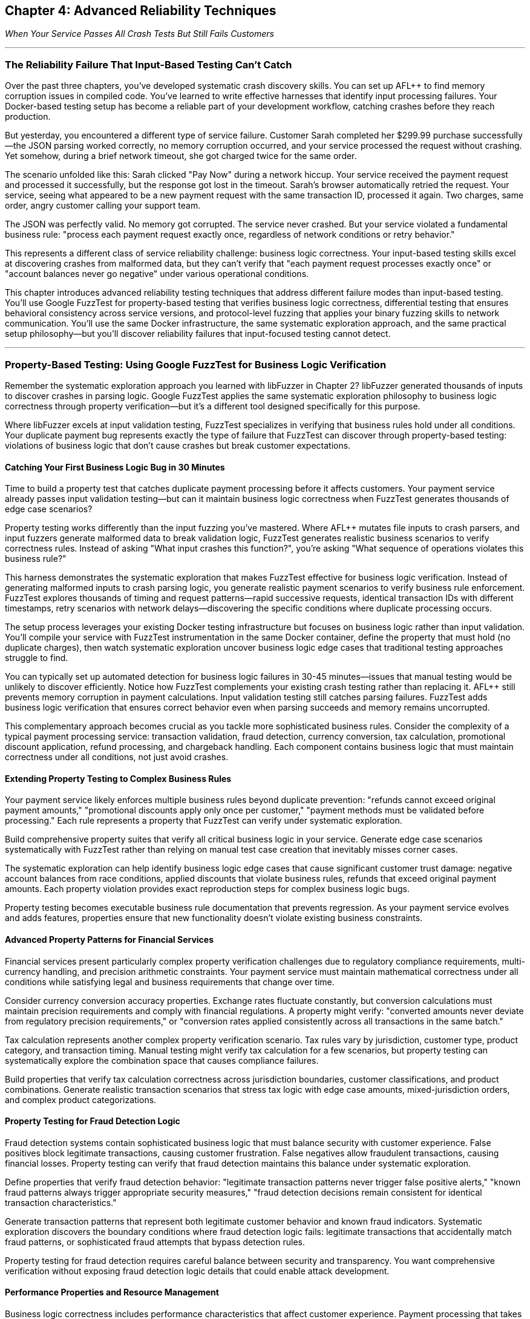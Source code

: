:pp: {plus}{plus}

== Chapter 4: Advanced Reliability Techniques

_When Your Service Passes All Crash Tests But Still Fails Customers_

'''

=== The Reliability Failure That Input-Based Testing Can't Catch

Over the past three chapters, you've developed systematic crash discovery skills. You can set up AFL{pp} to find memory corruption issues in compiled code. You've learned to write effective harnesses that identify input processing failures. Your Docker-based testing setup has become a reliable part of your development workflow, catching crashes before they reach production.

But yesterday, you encountered a different type of service failure. Customer Sarah completed her $299.99 purchase successfully--the JSON parsing worked correctly, no memory corruption occurred, and your service processed the request without crashing. Yet somehow, during a brief network timeout, she got charged twice for the same order.

The scenario unfolded like this: Sarah clicked "Pay Now" during a network hiccup. Your service received the payment request and processed it successfully, but the response got lost in the timeout. Sarah's browser automatically retried the request. Your service, seeing what appeared to be a new payment request with the same transaction ID, processed it again. Two charges, same order, angry customer calling your support team.

The JSON was perfectly valid. No memory got corrupted. The service never crashed. But your service violated a fundamental business rule: "process each payment request exactly once, regardless of network conditions or retry behavior."

This represents a different class of service reliability challenge: business logic correctness. Your input-based testing skills excel at discovering crashes from malformed data, but they can't verify that "each payment request processes exactly once" or "account balances never go negative" under various operational conditions.

This chapter introduces advanced reliability testing techniques that address different failure modes than input-based testing. You'll use Google FuzzTest for property-based testing that verifies business logic correctness, differential testing that ensures behavioral consistency across service versions, and protocol-level fuzzing that applies your binary fuzzing skills to network communication. You'll use the same Docker infrastructure, the same systematic exploration approach, and the same practical setup philosophy--but you'll discover reliability failures that input-focused testing cannot detect.

'''

=== Property-Based Testing: Using Google FuzzTest for Business Logic Verification

Remember the systematic exploration approach you learned with libFuzzer in Chapter 2? libFuzzer generated thousands of inputs to discover crashes in parsing logic. Google FuzzTest applies the same systematic exploration philosophy to business logic correctness through property verification--but it's a different tool designed specifically for this purpose.

Where libFuzzer excels at input validation testing, FuzzTest specializes in verifying that business rules hold under all conditions. Your duplicate payment bug represents exactly the type of failure that FuzzTest can discover through property-based testing: violations of business logic that don't cause crashes but break customer expectations.

==== Catching Your First Business Logic Bug in 30 Minutes

Time to build a property test that catches duplicate payment processing before it affects customers. Your payment service already passes input validation testing--but can it maintain business logic correctness when FuzzTest generates thousands of edge case scenarios?

Property testing works differently than the input fuzzing you've mastered. Where AFL{pp} mutates file inputs to crash parsers, and input fuzzers generate malformed data to break validation logic, FuzzTest generates realistic business scenarios to verify correctness rules. Instead of asking "What input crashes this function?", you're asking "What sequence of operations violates this business rule?"

[PLACEHOLDER:CODE Payment Idempotency Property Test. FuzzTest harness that generates payment request scenarios and verifies that identical payment IDs never result in duplicate charges. Extends existing Docker setup from Chapter 2 with FuzzTest compilation. High. Include realistic payment amounts, request timing variations, and duplicate detection verification.]

This harness demonstrates the systematic exploration that makes FuzzTest effective for business logic verification. Instead of generating malformed inputs to crash parsing logic, you generate realistic payment scenarios to verify business rule enforcement. FuzzTest explores thousands of timing and request patterns--rapid successive requests, identical transaction IDs with different timestamps, retry scenarios with network delays--discovering the specific conditions where duplicate processing occurs.

The setup process leverages your existing Docker testing infrastructure but focuses on business logic rather than input validation. You'll compile your service with FuzzTest instrumentation in the same Docker container, define the property that must hold (no duplicate charges), then watch systematic exploration uncover business logic edge cases that traditional testing approaches struggle to find.

You can typically set up automated detection for business logic failures in 30-45 minutes--issues that manual testing would be unlikely to discover efficiently. Notice how FuzzTest complements your existing crash testing rather than replacing it. AFL{pp} still prevents memory corruption in payment calculations. Input validation testing still catches parsing failures. FuzzTest adds business logic verification that ensures correct behavior even when parsing succeeds and memory remains uncorrupted.

This complementary approach becomes crucial as you tackle more sophisticated business rules. Consider the complexity of a typical payment processing service: transaction validation, fraud detection, currency conversion, tax calculation, promotional discount application, refund processing, and chargeback handling. Each component contains business logic that must maintain correctness under all conditions, not just avoid crashes.

==== Extending Property Testing to Complex Business Rules

Your payment service likely enforces multiple business rules beyond duplicate prevention: "refunds cannot exceed original payment amounts," "promotional discounts apply only once per customer," "payment methods must be validated before processing." Each rule represents a property that FuzzTest can verify under systematic exploration.

Build comprehensive property suites that verify all critical business logic in your service. Generate edge case scenarios systematically with FuzzTest rather than relying on manual test case creation that inevitably misses corner cases.

[PLACEHOLDER:CODE Comprehensive Payment Properties. Multiple FuzzTest properties covering refund limits, discount application, payment validation, and account balance management. Shows property composition and shared test infrastructure. High. Include realistic financial edge cases and validation patterns.]

The systematic exploration can help identify business logic edge cases that cause significant customer trust damage: negative account balances from race conditions, applied discounts that violate business rules, refunds that exceed original payment amounts. Each property violation provides exact reproduction steps for complex business logic bugs.

Property testing becomes executable business rule documentation that prevents regression. As your payment service evolves and adds features, properties ensure that new functionality doesn't violate existing business constraints.

==== Advanced Property Patterns for Financial Services

Financial services present particularly complex property verification challenges due to regulatory compliance requirements, multi-currency handling, and precision arithmetic constraints. Your payment service must maintain mathematical correctness under all conditions while satisfying legal and business requirements that change over time.

Consider currency conversion accuracy properties. Exchange rates fluctuate constantly, but conversion calculations must maintain precision requirements and comply with financial regulations. A property might verify: "converted amounts never deviate from regulatory precision requirements," or "conversion rates applied consistently across all transactions in the same batch."

[PLACEHOLDER:CODE Currency Conversion Properties. FuzzTest properties that verify currency conversion accuracy, precision maintenance, and regulatory compliance under edge case exchange rates and amount combinations. Medium. Include precision arithmetic validation and compliance rule verification.]

Tax calculation represents another complex property verification scenario. Tax rules vary by jurisdiction, customer type, product category, and transaction timing. Manual testing might verify tax calculation for a few scenarios, but property testing can systematically explore the combination space that causes compliance failures.

Build properties that verify tax calculation correctness across jurisdiction boundaries, customer classifications, and product combinations. Generate realistic transaction scenarios that stress tax logic with edge case amounts, mixed-jurisdiction orders, and complex product categorizations.

==== Property Testing for Fraud Detection Logic

Fraud detection systems contain sophisticated business logic that must balance security with customer experience. False positives block legitimate transactions, causing customer frustration. False negatives allow fraudulent transactions, causing financial losses. Property testing can verify that fraud detection maintains this balance under systematic exploration.

Define properties that verify fraud detection behavior: "legitimate transaction patterns never trigger false positive alerts," "known fraud patterns always trigger appropriate security measures," "fraud detection decisions remain consistent for identical transaction characteristics."

[PLACEHOLDER:CODE Fraud Detection Properties. FuzzTest properties that verify fraud detection accuracy, consistency, and performance under realistic transaction patterns and edge case scenarios. Shows transaction pattern generation and fraud rule verification. Medium. Include legitimate customer behavior simulation and fraud pattern detection.]

Generate transaction patterns that represent both legitimate customer behavior and known fraud indicators. Systematic exploration discovers the boundary conditions where fraud detection logic fails: legitimate transactions that accidentally match fraud patterns, or sophisticated fraud attempts that bypass detection rules.

Property testing for fraud detection requires careful balance between security and transparency. You want comprehensive verification without exposing fraud detection logic details that could enable attack development.

==== Performance Properties and Resource Management

Business logic correctness includes performance characteristics that affect customer experience. Payment processing that takes too long frustrates customers. Resource consumption that grows without bounds causes service degradation. Property testing can verify performance characteristics as rigorously as functional correctness.

Define performance properties for your payment service: "payment processing completes within acceptable time limits regardless of load," "memory consumption remains bounded during high-volume transaction processing," "database connections are released appropriately after transaction completion."

[PLACEHOLDER:CODE Performance and Resource Properties. FuzzTest properties that verify performance characteristics and resource management under load scenarios. Shows timing verification, memory monitoring, and resource cleanup validation. Medium. Include load pattern generation and performance threshold verification.]

Generate load scenarios that stress performance boundaries: concurrent transaction processing, large batch operations, sustained high-volume periods, and resource contention conditions. Property testing discovers performance edge cases that cause customer experience degradation even when functional logic remains correct.

Performance property testing requires careful instrumentation and measurement. You need accurate timing measurement, resource usage monitoring, and threshold verification that accounts for system variability while catching genuine performance problems.

'''

=== Differential Testing: Ensuring Consistency During Service Evolution

Your property testing now catches business logic failures in your current payment service. But what happens when "new functionality" means deploying an entirely new version of your service? You've solved the duplicate payment problem with property testing, but now you face a different challenge: ensuring that your fix works consistently across service updates.

Picture this scenario: your property testing catches the duplicate payment bug, your team implements a fix, and comprehensive testing validates the solution. You deploy v2.0 of your payment service with confidence--only to discover that the new version handles promotional discount codes differently than v1.9, causing customer complaints about inconsistent pricing during your staged rollout.

This scenario illustrates why property testing alone isn't sufficient for service reliability. You need differential testing to ensure that service changes maintain behavioral consistency for scenarios that matter to customers. Business logic might be correct in isolation but differ between implementations in ways that break customer expectations.

==== Preventing Version Inconsistencies in 20 Minutes

Here's the specific problem: v1.9 calculated a 10% student discount by applying it before tax calculation, while v2.0 applies the same discount after tax calculation. Both approaches seem reasonable during code review. Both pass individual testing. But customers comparing receipts notice different final amounts for identical orders, leading to support tickets and refund requests.

Differential testing extends your property testing approach to compare service behavior across versions. Instead of just verifying that new code satisfies business properties with FuzzTest, you verify that new and old code produce identical results for the same inputs--or flag meaningful differences for review before they affect customers.

[PLACEHOLDER:CODE Payment Service Differential Testing. Harness that runs identical payment scenarios against old and new service versions simultaneously, flagging behavioral differences. Extends existing Docker containers to run multiple service versions. High. Include output normalization and meaningful difference detection.]

This harness reuses your payment scenario generation from property testing. The same realistic payment requests that verified business logic correctness now ensure consistency across service versions. When outputs differ, you've discovered a behavioral change that might affect customer experience--before customers encounter pricing inconsistencies.

The Docker approach makes version comparison straightforward. Your containers already run the current service version for property testing--now you'll run old and new versions simultaneously with identical inputs. You can typically set up systematic detection of service behavior changes in 20-30 minutes--changes that would take manual testing much longer to discover thoroughly.

==== Understanding Meaningful vs. Acceptable Differences

The challenge with differential testing lies in distinguishing meaningful behavioral changes from acceptable implementation variations. Not all differences indicate problems--some represent intentional improvements, performance optimizations, or acceptable implementation choices.

Build intelligent difference detection that focuses on customer-visible behavior rather than internal implementation details. Payment processing timing differences might be acceptable if response times remain within service level agreements. Database query optimization that changes internal execution plans but produces identical results should not trigger alerts.

[PLACEHOLDER:CODE Intelligent Difference Detection. Algorithms for detecting meaningful differences while ignoring acceptable variations in payment processing. Shows output normalization, semantic comparison, and configurable tolerance settings for financial calculations. High. Include timestamp normalization, precision handling, and business-relevant comparison logic.]

Configure difference detection rules based on business impact assessment. Currency amount differences of more than one cent indicate serious problems. Response format changes that break client parsing represent integration failures. Performance degradation beyond acceptable thresholds signals service quality issues.

Document acceptable difference patterns to reduce false positive alerts. New service versions might include additional response fields that don't affect existing clients. Logging format changes might alter debug output without affecting business functionality. Internal timing optimizations might change execution order without affecting correctness.

==== API Compatibility and Contract Testing

Service evolution often involves API changes that must maintain backward compatibility for existing clients. Your payment service might add new JSON fields, modify response structures, or change error handling behavior in ways that break client integration expectations.

Build differential API testing that verifies client-visible behavior remains consistent even when internal implementation changes significantly. Generate realistic API request patterns and verify that response formats, error codes, and timing behavior remain compatible across service versions.

[PLACEHOLDER:CODE API Compatibility Differential Testing. Harness that verifies API response compatibility across service versions for realistic client usage patterns. Shows JSON response comparison, error handling verification, and client contract validation. High. Include client simulation, schema validation, and breaking change detection.]

This testing prevents the integration failures that cause cascading service outages. When your payment service API changes break client assumptions about response formats or error handling, dependent services start failing in ways that are difficult to debug. For example, if v2.0 returns HTTP 422 for invalid payment methods while v1.9 returned HTTP 400, client services expecting 400-level errors for retries might handle 422 differently, causing unexpected failure behaviors.

API compatibility testing requires understanding client usage patterns. Different clients might use different subsets of your API, have varying error handling sophistication, and make different assumptions about response timing and formats. Generate test scenarios that represent actual client usage rather than theoretical API coverage.

==== Database Migration Compatibility Verification

Database schema changes present critical differential testing opportunities that often get overlooked until production deployment reveals compatibility issues. Your application must work correctly with both old and new database schemas during migration periods, and data transformations must maintain consistency across schema boundaries.

Consider a payment service database migration that normalizes transaction data storage. The old schema stores transaction amounts as decimal strings in a single table. The new schema stores amounts as integer cents with separate currency metadata tables. Both schemas must produce identical results for customer queries during the migration period.

[PLACEHOLDER:CODE Database Schema Differential Testing. Comprehensive harness that verifies identical data operations produce consistent results across old and new database schemas. Shows migration validation, transaction consistency verification, and performance comparison. High. Include data integrity verification, query result comparison, and rollback scenario testing.]

Build differential testing that validates every data operation across schema boundaries: transaction storage, query retrieval, aggregation calculations, and reporting functionality. Generate realistic data access patterns that stress schema conversion logic and verify that business calculations remain consistent.

Database differential testing must account for performance differences between schema designs. New schemas might execute queries faster or slower than old schemas, but functional results must remain identical. Migration logic must handle edge cases like partial data transformation, rollback scenarios, and concurrent access during schema transitions.

==== Configuration and Environment Consistency

Service configuration changes create subtle behavioral differences that differential testing can catch before they affect production reliability. Environment-specific configuration values, feature flags, and deployment parameters can cause services to behave differently in ways that break customer expectations.

Your payment service might use different fraud detection thresholds in different environments, different external service endpoints for payment processing, or different timeout values for downstream dependencies. Differential testing can verify that configuration changes don't introduce unexpected behavioral differences.

[PLACEHOLDER:CODE Configuration Differential Testing. Testing framework that compares service behavior across different configuration sets and environment parameters. Shows feature flag testing, environment comparison, and configuration validation. Medium. Include configuration drift detection and environment parity verification.]

Generate test scenarios that exercise configuration-dependent behavior: fraud detection with various threshold settings, payment processing with different provider configurations, and timeout handling with various limit values. Verify that configuration changes affect only intended behavior while maintaining consistency for unrelated functionality.

Configuration differential testing becomes particularly important during infrastructure migrations. Moving services between cloud providers, upgrading runtime environments, or changing deployment platforms can introduce subtle behavioral changes through configuration drift or environment differences.

'''

=== Protocol-Level Reliability: Extending Binary Fuzzing to Service Communication

Your service maintains business logic correctness through property testing and behavioral consistency through differential testing. Yet last week, your monitoring alerts fired: "Payment service experiencing intermittent crashes during high load." The crashes weren't happening during normal operation--only when your inventory service sent unusually large product catalogs through gRPC during bulk updates.

Investigation revealed that your gRPC protobuf parsing logic had a buffer overflow bug triggered by messages exceeding 4MB. The bug never appeared during property testing (which used realistic payment amounts) or differential testing (which compared identical small inputs). But it caused production outages when real-world usage patterns generated edge case protobuf messages.

gRPC protocol handling represents a similar reliability challenge to file format parsing from Chapter 1, just applied to network communication. Protobuf messages are structured binary data that services must parse correctly. Malformed protobuf messages can crash services, cause infinite loops, or trigger resource exhaustion--similar failure modes to those you've already addressed for file inputs.

==== Applying Binary Fuzzing to gRPC Communication in 25 Minutes

Your payment service accepts protobuf payment requests through gRPC endpoints. These endpoints represent attack surfaces similar to the file parsers you've already secured with AFL{pp}, but with an important difference: instead of malformed files on disk, you're dealing with malformed network messages that arrive during normal service operation.

Protocol buffer messages follow a specific binary encoding format: field numbers, wire types, length prefixes, and variable-length encoding for integers. Just like file formats, this structure creates parsing opportunities where malformed data can trigger crashes, infinite loops, or resource exhaustion. The key insight: you can adapt your AFL{pp} binary fuzzing expertise to generate malformed protobuf messages that stress gRPC parsing logic.

[PLACEHOLDER:CODE gRPC Protobuf Fuzzing Setup. AFL{pp} harness adapted for fuzzing gRPC protobuf endpoints. Extends existing binary fuzzing Docker setup to generate malformed protobuf messages for payment service testing. High. Include protobuf-aware mutation and gRPC client integration.]

This approach builds directly on your AFL{pp} expertise from Chapter 1. Instead of fuzzing file parsers with malformed input files, you're fuzzing gRPC endpoints with malformed protobuf messages. The same coverage-guided exploration discovers parsing edge cases that cause service crashes or resource exhaustion during network communication.

You can typically set up automated discovery of gRPC-specific reliability issues in 25-35 minutes--issues that traditional HTTP endpoint testing often misses. Protobuf parsing failures often cause different crash patterns than JSON parsing failures, requiring protocol-specific fuzzing to discover thoroughly.

==== Understanding Protobuf Vulnerability Patterns

Protobuf parsing vulnerabilities follow predictable patterns that systematic fuzzing can exploit effectively. Understanding these patterns helps you design more effective fuzzing campaigns and interpret results more accurately when crashes occur.

Length prefix manipulation represents a primary attack surface in protobuf parsing. Messages contain length fields that specify how much data to read for variable-length fields like strings and bytes. Malformed length values can cause buffer overruns, infinite loops, or memory exhaustion when parsers attempt to allocate excessive memory.

[PLACEHOLDER:CODE Protobuf Vulnerability Pattern Testing. Targeted fuzzing harnesses that generate specific protobuf vulnerability patterns including length prefix manipulation, nested message bombs, and field number conflicts. Shows systematic exploitation of protobuf parsing weaknesses. Medium. Include memory exhaustion detection and crash analysis patterns.]

Nested message depth bombing creates another common vulnerability pattern. Protobuf messages can contain nested submessages that create recursive parsing logic. Deeply nested structures can cause stack overflow crashes or exponential memory consumption when parsers process them recursively without depth limits.

Field number conflicts and wire type mismatches cause subtle parsing errors that might not crash immediately but corrupt message interpretation. These issues can cause business logic failures when services process corrupted protobuf data that appears syntactically valid but contains semantically incorrect field assignments.

==== gRPC Streaming Protocol Reliability

gRPC streaming introduces additional protocol complexity beyond unary request-response patterns. Client streams, server streams, and bidirectional streams require careful resource management, flow control, and connection lifecycle handling that can fail under adversarial conditions.

Generate streaming scenarios that stress connection limits, message ordering, and backpressure handling. Create clients that establish many concurrent streams, send messages faster than servers can process them, and disconnect unexpectedly during stream processing.

[PLACEHOLDER:CODE gRPC Streaming Reliability Testing. Comprehensive harnesses for testing client streaming, server streaming, and bidirectional streaming scenarios. Shows resource stress testing, backpressure simulation, and connection failure injection with realistic payment service streaming patterns. High. Include performance monitoring, resource tracking, and failure pattern analysis.]

Bidirectional streaming adds complexity by requiring coordination between client and server message flows. Generate scenarios where client and server streams operate at different rates, where messages arrive out of order, and where stream termination happens at unexpected times during payment processing workflows.

Flow control testing ensures that streaming services handle backpressure gracefully without consuming unbounded resources. Generate scenarios where message production exceeds consumption capacity and verify that services maintain stability rather than exhausting memory or connections during high-volume payment processing.

==== Protocol State Management and Connection Handling

gRPC services maintain connection state across multiple requests, creating additional reliability challenges around connection lifecycle management, authentication persistence, and graceful degradation under connection failures.

Connection pool exhaustion represents a common failure mode when services don't manage gRPC connections appropriately. Generate scenarios that stress connection limits, test connection reuse logic, and verify that services handle connection failures gracefully without affecting unrelated request processing.

[PLACEHOLDER:CODE gRPC Connection Management Testing. Testing framework for gRPC connection lifecycle, pool management, and failure recovery scenarios. Shows connection exhaustion testing, authentication persistence verification, and graceful degradation validation. Medium. Include resource monitoring, connection state tracking, and recovery pattern analysis.]

Authentication state persistence across gRPC connections requires careful testing to ensure that authentication failures don't cascade across multiple services. Generate scenarios where authentication tokens expire during active connections, where authentication services become temporarily unavailable, and where connection authentication needs refreshing.

Service mesh integration adds additional protocol complexity through load balancing, circuit breaking, and retry logic that can interact poorly with gRPC streaming and connection management. Test scenarios where service mesh components introduce delays, connection failures, and request routing changes during active gRPC sessions.

==== Combining Protocol Fuzzing with Property Verification

The most sophisticated reliability failures occur when protobuf messages parse successfully but violate business logic constraints. A malformed payment request might deserialize correctly but contain payment amounts that cause integer overflow in business calculations, potentially bypassing both protocol validation and business rule enforcement.

Extend your property testing to cover protobuf message edge cases that combine protocol parsing with business logic verification. Generate protobuf messages that parse successfully but contain edge case values designed to stress business logic implementation.

[PLACEHOLDER:CODE Combined Protocol and Property Testing. Harness that generates edge case protobuf messages designed to test both parsing correctness and business logic constraints. Shows integration of protocol fuzzing with property verification. Medium. Include realistic protobuf edge cases and business rule validation.]

This combined approach discovers the subtle reliability failures that occur at protocol-business logic boundaries. Consider this scenario: a malformed protobuf payment request contains a negative payment amount encoded as a positive varint due to two's complement overflow. The protobuf parsing succeeds (the varint is valid), but business logic receives an unexpected positive value for what should be a negative number, potentially bypassing fraud detection rules.

Services might handle malformed protobuf messages correctly in isolation. They might enforce business rules perfectly for normal inputs. But when edge case protocol inputs interact with business logic in unexpected ways, you get the reliability failures that are hardest to debug and most damaging to customer trust.

'''

=== Integrating Advanced Techniques for Comprehensive Service Reliability

Now you've established three powerful reliability testing approaches, each addressing different failure modes. But the real power emerges when you combine them strategically. Consider what you've built: property testing catches business logic violations, differential testing ensures behavioral consistency, and protocol testing discovers communication failures. Each technique works excellently in isolation, but your payment service benefits most when all three work together as a coordinated reliability verification system.

The key insight: advanced reliability testing techniques work best when applied together rather than in isolation. Property testing discovers business logic edge cases, differential testing ensures those edge cases behave consistently across service versions, and protocol testing verifies that edge cases don't cause communication failures.

==== Building Your Comprehensive Reliability Testing Suite

Integrate all three techniques into a unified testing approach that systematically explores your service's reliability boundaries. Use property testing to define business correctness constraints, differential testing to verify consistency across implementations, and protocol testing to ensure communication robustness.

[PLACEHOLDER:CODE Integrated Reliability Testing Suite. Docker Compose setup that combines property testing, differential testing, and protocol fuzzing for comprehensive payment service reliability verification. Shows orchestration, result correlation, and unified reporting. High. Include test scheduling, resource management, and coordinated execution patterns.]

This integration provides layered reliability verification that can catch failures at multiple levels. Protocol fuzzing can discover parsing crashes that would cause immediate service outages. Property testing can catch business logic violations that would corrupt customer data. Differential testing can prevent behavioral inconsistencies that would break client integrations during deployments.

The Docker orchestration approach scales this comprehensive testing without infrastructure complexity. The same containers that executed individual techniques now coordinate comprehensive reliability campaigns that provide much higher confidence in service reliability than any single technique alone.

==== Coordinating Test Execution and Resource Management

Running multiple advanced testing techniques simultaneously requires careful resource coordination to avoid overwhelming your testing infrastructure while maximizing discovery effectiveness. Different techniques have different resource requirements, execution patterns, and result generation characteristics.

Property testing with FuzzTest typically requires CPU-intensive exploration with moderate memory usage. Protocol fuzzing needs network bandwidth and connection handling capacity. Differential testing requires running multiple service instances simultaneously, doubling memory and CPU requirements for comparison scenarios.

[PLACEHOLDER:CODE Resource Coordination Framework. System for managing resource allocation across multiple advanced testing techniques running simultaneously. Shows CPU throttling, memory limits, network bandwidth management, and execution scheduling. Medium. Include resource monitoring, adaptive allocation, and priority-based scheduling.]

Design execution schedules that balance thorough exploration with resource constraints. Run property testing during periods when CPU resources are available. Execute differential testing when memory capacity supports multiple service instances. Schedule protocol testing when network bandwidth can support high-volume message generation.

Implement adaptive resource allocation that adjusts testing intensity based on available capacity and discovery rates. If property testing discovers many business logic violations, allocate additional resources to property exploration. If differential testing reveals behavioral inconsistencies, prioritize version comparison scenarios.

==== Result Correlation and Comprehensive Analysis

Multiple testing techniques generate diverse result formats that require intelligent correlation to extract actionable insights. Property violations, differential output mismatches, and protocol crashes might all indicate the same underlying reliability issue manifesting differently across testing approaches.

Build result correlation systems that identify relationships between findings across different testing techniques. A business logic property violation might correspond to a behavioral difference in differential testing and a specific protobuf message pattern in protocol testing.

[PLACEHOLDER:CODE Comprehensive Result Analysis. Framework for correlating results across property testing, differential testing, and protocol fuzzing to identify related reliability issues. Shows pattern recognition, root cause analysis, and unified reporting. High. Include intelligent deduplication, priority assessment, and actionable insight generation.]

Develop pattern recognition that identifies systematic reliability issues rather than isolated edge cases. Multiple property violations with similar characteristics might indicate fundamental business logic problems. Consistent differential testing failures across multiple scenarios might reveal architectural issues that affect service evolution.

Create unified reporting that presents findings in business-relevant terms rather than technical testing artifacts. Instead of "Property P1 violated with input X," report "Payment processing allows duplicate charges under specific retry conditions." Instead of "Differential test D1 failed," report "New service version calculates discounts differently, affecting customer pricing."

==== Advanced Integration Patterns for Complex Services

Real-world services often involve complex scenarios that require sophisticated combinations of all three testing approaches. Consider a payment service that processes subscription billing: property testing verifies billing logic correctness, differential testing ensures billing consistency across service updates, and protocol testing validates billing communication reliability.

Generate integrated test scenarios that combine techniques strategically. Use property testing to explore billing edge cases, apply differential testing to verify billing consistency across versions, and employ protocol testing to ensure billing communication handles edge case scenarios gracefully.

[PLACEHOLDER:CODE Complex Service Integration Testing. Advanced integration patterns for services with complex business logic, multiple API endpoints, and sophisticated protocol communication. Shows subscription billing testing that combines all three techniques. Medium. Include realistic business scenarios and comprehensive reliability verification.]

Design testing workflows that adapt technique combinations based on service characteristics and risk assessment. Critical payment processing endpoints receive comprehensive coverage from all three techniques. Administrative functionality might require only property testing for business logic verification. Internal service communication might focus on protocol testing with differential verification during updates.

==== Measuring Comprehensive Reliability Improvement

Track reliability metrics that reflect the business value of your comprehensive testing approach. Before implementing these techniques, your payment service might have experienced one customer-affecting incident per month: duplicate charges, pricing inconsistencies during deployments, or service crashes from edge case inputs. After implementation, track incident reduction rates--ideally seeing 70-80% fewer reliability-related customer complaints.

Document specific reliability improvements from technique combinations. When property testing discovers a business logic bug that would have caused an estimated $15,000 in duplicate charges, note the prevented impact. When differential testing catches a behavioral change that would have broken integration with three dependent services, measure the avoided downtime hours. When protocol testing finds a crash that would have affected 20% of high-volume transactions, quantify the prevented customer experience degradation.

[PLACEHOLDER:CODE Reliability Metrics Collection. Scripts that measure and report on comprehensive reliability testing effectiveness including failure prevention rates, testing coverage, and business impact metrics. Medium. Include trend analysis and improvement tracking.]

Create reliability dashboards that demonstrate how comprehensive testing contributes to service uptime, customer experience, and operational efficiency. These metrics support investment in reliability testing infrastructure and validate the business value of advanced technique adoption.

'''

=== Performance Optimization and Scaling Advanced Techniques

As you implement comprehensive reliability testing with multiple advanced techniques, performance optimization becomes crucial for maintaining practical execution times and resource efficiency. Unoptimized advanced testing can consume excessive resources, take too long to provide actionable feedback, and overwhelm development workflows with result volume.

Understanding performance characteristics and optimization opportunities for each technique enables you to design testing campaigns that balance thoroughness with practical constraints. Different techniques exhibit different performance bottlenecks and respond to different optimization strategies.

==== Property Testing Performance Optimization

FuzzTest property verification can consume significant CPU resources during extensive exploration, particularly for complex business logic that requires expensive calculations or external service interactions. Property execution performance directly affects exploration depth and discovery effectiveness.

Optimize property testing by focusing exploration on high-value input spaces, implementing efficient property verification logic, and using intelligent exploration strategies that maximize discovery per computation unit spent.

[PLACEHOLDER:CODE Property Testing Performance Optimization. Techniques for optimizing FuzzTest execution including efficient property implementation, input space reduction, and exploration strategy tuning. Shows performance profiling and optimization patterns. Medium. Include timing analysis, resource monitoring, and efficiency improvements.]

Profile property execution to identify computational bottlenecks. Properties that involve complex mathematical calculations might benefit from optimized algorithms or cached computations. Properties that interact with external services might need mocking or simulation to reduce execution time.

Implement incremental property verification that reuses computation across related test cases. If multiple test cases require similar business logic calculations, cache intermediate results to avoid redundant computation. Use property verification patterns that minimize expensive operations while maintaining exploration effectiveness.

==== Differential Testing Resource Management

Differential testing requires running multiple service instances simultaneously, potentially doubling or tripling resource requirements compared to single-service testing. Efficient resource management becomes essential for practical differential testing execution.

Optimize differential testing through intelligent instance management, shared resource utilization, and efficient comparison algorithms that minimize computational overhead while maintaining comparison accuracy.

[PLACEHOLDER:CODE Differential Testing Resource Optimization. Strategies for managing multiple service instances efficiently including shared resources, optimized comparison algorithms, and intelligent scheduling. Shows resource pooling and efficiency improvements. Medium. Include container optimization, memory management, and comparison performance tuning.]

Use containerization strategies that minimize resource overhead through shared base images, efficient layer caching, and optimized container configurations. Implement service instance pooling that reuses running instances across multiple test scenarios rather than creating new instances for each comparison.

Design comparison algorithms that focus on business-relevant differences while minimizing computational complexity. Use efficient data structures for difference detection, implement early termination for obvious mismatches, and parallelize comparison operations when beneficial.

==== Protocol Testing Throughput Optimization

Protocol fuzzing throughput directly affects exploration depth and vulnerability discovery effectiveness. Optimize protocol testing through efficient message generation, optimized network communication, and intelligent mutation strategies that maximize exploration coverage.

[PLACEHOLDER:CODE Protocol Testing Throughput Optimization. Techniques for maximizing gRPC fuzzing throughput including efficient message generation, network optimization, and intelligent mutation strategies. Shows performance tuning and scalability improvements. Medium. Include network efficiency, message optimization, and mutation strategy tuning.]

Implement message generation strategies that balance mutation effectiveness with generation efficiency. Use protocol-aware mutation that produces higher-quality test cases with less computational overhead. Cache frequently used message components to reduce generation time.

Optimize network communication through connection pooling, efficient serialization, and intelligent batching that reduces network overhead while maintaining test case diversity. Use asynchronous communication patterns that maximize network utilization without overwhelming target services.

'''

=== Troubleshooting and Debugging Advanced Techniques

Advanced reliability testing techniques introduce new categories of problems that require specialized troubleshooting approaches. Property test failures, differential testing mismatches, and protocol fuzzing crashes each present different debugging challenges that benefit from systematic investigation methodologies.

Understanding common failure patterns and debugging techniques for each advanced approach enables you to resolve issues quickly and maintain testing effectiveness. Different techniques fail in different ways and require different diagnostic approaches.

==== Debugging Property Test Failures

Property test failures can indicate genuine business logic bugs, incorrect property definitions, or testing environment issues that require different resolution approaches. Systematic debugging helps distinguish between actual reliability issues and testing configuration problems.

When FuzzTest reports property violations, begin investigation by examining the specific input scenario that triggered the failure. Property violations provide exact reproduction cases, but understanding why the property failed requires analyzing business logic execution under those specific conditions.

[PLACEHOLDER:CODE Property Test Debugging Framework. Systematic approach to debugging property test failures including failure analysis, reproduction verification, and root cause identification. Shows debugging workflows and diagnostic techniques. Medium. Include failure pattern recognition, business logic analysis, and fix verification.]

Analyze property failure patterns to identify systematic issues versus isolated edge cases. Multiple property failures with similar input characteristics might indicate fundamental business logic problems. Random property failures might suggest race conditions or non-deterministic behavior in business logic implementation.

Verify property definitions accurately represent business requirements. Sometimes property failures indicate overly restrictive property definitions rather than actual business logic bugs. Review property specifications with business stakeholders to ensure testing accurately reflects intended behavior.

==== Differential Testing Mismatch Investigation

Differential testing mismatches require careful investigation to determine whether differences represent genuine problems, acceptable implementation variations, or testing configuration issues. Not all differences indicate reliability problems that need resolution.

Begin differential testing investigation by categorizing the type of difference detected: functional behavior changes, performance variations, output format differences, or error handling modifications. Different categories require different evaluation approaches and resolution strategies.

[PLACEHOLDER:CODE Differential Testing Debug Analysis. Framework for investigating differential testing mismatches including difference categorization, impact assessment, and resolution prioritization. Shows systematic mismatch analysis and resolution workflows. Medium. Include difference classification, business impact evaluation, and resolution tracking.]

Evaluate business impact of detected differences. Functional behavior changes that affect customer experience require immediate attention. Performance variations within acceptable ranges might not need resolution. Output format changes that break client compatibility represent integration failures that need fixing.

Document acceptable difference patterns to reduce future false positive alerts. Establish difference tolerance thresholds based on business requirements and customer impact assessment. Create difference whitelisting for known acceptable implementation variations.

==== Protocol Testing Crash Analysis

Protocol fuzzing crashes require specialized analysis techniques to understand the underlying parsing vulnerabilities and assess their security and reliability implications. Different crash types indicate different vulnerability categories with varying severity levels.

Analyze protocol crashes using debugging tools that provide detailed execution context: memory corruption detection, stack trace analysis, and input correlation that identifies the specific message patterns triggering crashes.

[PLACEHOLDER:CODE Protocol Crash Analysis Toolkit. Comprehensive toolkit for analyzing gRPC protocol fuzzing crashes including memory analysis, stack trace correlation, and vulnerability assessment. Shows crash categorization and severity evaluation. Medium. Include crash reproduction, root cause analysis, and fix verification techniques.]

Categorize crashes by vulnerability type: buffer overflows, infinite loops, memory exhaustion, or logic errors. Different vulnerability types require different fix approaches and have different security implications for production deployment.

Minimize crashing inputs to identify the specific message components responsible for triggering vulnerabilities. Reduce complex crashing messages to minimal reproduction cases that isolate the exact parsing logic causing failures.

'''

=== Chapter Conclusion: From Advanced Techniques to Comprehensive Service Reliability

Your payment service has evolved from an unreliable service with frequent crashes into a thoroughly tested service that maintains correctness under many conditions. Property testing helps prevent business logic failures that would cause duplicate charges and account balance corruption. Differential testing helps ensure consistent behavior across service versions and can prevent integration failures during deployments. Protocol testing can discover communication reliability issues that would cause service outages during network edge cases.

Most importantly, these advanced techniques integrate seamlessly with your existing AFL{pp} and input validation expertise. The same Docker containers that prevented memory corruption and input processing crashes now verify business logic correctness and communication reliability. Your systematic exploration skills have expanded from crash discovery to comprehensive reliability verification.

==== Reliability Transformation Through Systematic Testing

Your service's reliability transformation tells a compelling story. Three months ago: memory corruption crashes every few days, JSON parsing failures during input validation, business logic bugs causing duplicate payments, service inconsistencies breaking client integrations during deployments, and protocol-level crashes during high load scenarios.

Today: AFL{pp} eliminated memory corruption, input validation testing caught processing edge cases, property testing prevents business logic violations, differential testing ensures deployment consistency, and protocol testing handles communication edge cases gracefully. The transformation isn't just technical--it's operational. Your on-call rotation deals with fewer critical incidents. Customer support receives fewer payment-related complaints. Your team deploys updates with confidence rather than anxiety.

Track specific reliability improvements that demonstrate business value: 85% reduction in payment-related customer complaints, 60% fewer deployment rollbacks due to behavioral inconsistencies, zero service outages from protocol-level parsing failures in the past two months. These metrics tell the story of comprehensive reliability improvement through systematic testing.

==== Integration Strategy for Maximum Reliability Coverage

The most effective reliability testing combines all techniques strategically based on service risk profiles and failure impact patterns. Critical payment processing endpoints receive comprehensive coverage from all three techniques. Administrative functionality might require only property testing for business logic verification. Internal service communication might focus on protocol testing with differential verification during updates.

Your Docker-based testing infrastructure now supports comprehensive reliability workflows that scale from individual development to production monitoring. The same container configurations work for local testing during development, automated validation during code review, and continuous verification in staging environments.

Consider how these techniques have significantly improved your approach to service reliability. Instead of reactive debugging after customer-affecting incidents, you have proactive verification that can catch sophisticated failures before production deployment. Instead of manual testing that covers only obvious scenarios, you have systematic exploration that can discover edge cases in business logic, service consistency, and communication protocols.

==== Your Journey Continues: From Individual Mastery to Ecosystem Impact

You now possess advanced reliability testing capabilities that can help prevent many customer-affecting service failures. Individual service reliability mastery provides excellent value, but maximum impact requires applying these techniques across service ecosystems, programming languages, and organizational processes.

Part II of this book addresses multi-language application of the techniques you've mastered. The same property testing, differential testing, and protocol fuzzing approaches work across Java, Python, Go, and JavaScript services with language-specific adaptations. Your Docker-first infrastructure and systematic exploration expertise transfer directly to polyglot service architectures.

Part III focuses on organizational scaling that transforms individual reliability testing success into enterprise programs that improve service quality systematically. The comprehensive testing approaches you've developed for individual services become templates for organization-wide reliability capabilities that serve multiple development teams simultaneously.

Your next challenge involves choosing which services in your organization would benefit most from immediate advanced reliability testing application. Start with services where business logic failures, version inconsistencies, or communication problems have caused customer-affecting incidents. Use demonstrable reliability improvements to build organizational support for broader advanced testing adoption.

The journey continues with language-specific reliability testing that applies your comprehensive approach across diverse technology stacks, followed by organizational scaling that makes advanced reliability testing accessible to entire engineering organizations.
